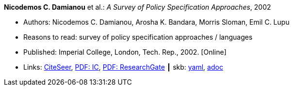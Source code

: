 //
// This file was generated by SKB-Dashboard, task 'lib-yaml2src'
// - on Wednesday November  7 at 08:42:48
// - skb-dashboard: https://www.github.com/vdmeer/skb-dashboard
//

*Nicodemos C. Damianou* et al.: _A Survey of Policy Specification Approaches_, 2002

* Authors: Nicodemos C. Damianou, Arosha K. Bandara, Morris Sloman, Emil C. Lupu
* Reasons to read: survey of policy specification approaches / languages
* Published: Imperial College, London, Tech. Rep., 2002. [Online]
* Links:
      link:http://citeseerx.ist.psu.edu/viewdoc/summary?doi=10.1.1.19.7339[CiteSeer],
      link:https://www.doc.ic.ac.uk/~mss/Papers/PolicySurvey.pdf[PDF: IC],
      link:https://www.researchgate.net/profile/Emil_Lupu/publication/2536722_A_Survey_of_Policy_Specification_Approaches/links/00b4952b026ee23f7d000000.pdf[PDF: ResearchGate]
    ┃ skb:
        https://github.com/vdmeer/skb/tree/master/data/library/unpublished/2000/damianou-2002-ic.yaml[yaml],
        https://github.com/vdmeer/skb/tree/master/data/library/unpublished/2000/damianou-2002-ic.adoc[adoc]

